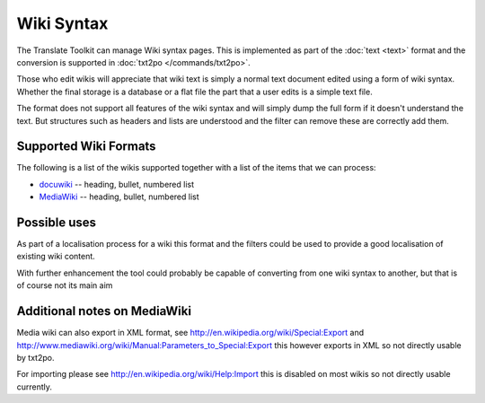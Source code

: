 
.. _wiki:

Wiki Syntax
***********

The Translate Toolkit can manage Wiki syntax pages.  This is implemented as
part of the :doc:`text <text>` format and the conversion is supported in
:doc:`txt2po </commands/txt2po>`.

Those who edit wikis will appreciate that wiki text is simply a normal text
document edited using a form of wiki syntax.  Whether the final storage is a
database or a flat file the part that a user edits is a simple text file.

The format does not support all features of the wiki syntax and will simply
dump the full form if it doesn't understand the text.  But structures such as
headers and lists are understood and the filter can remove these are correctly
add them.

.. _wiki#supported_wiki_formats:

Supported Wiki Formats
======================

The following is a list of the wikis supported together with a list of the
items that we can process:

* `docuwiki <http://wiki.splitbrain.org/wiki:dokuwiki>`_ -- heading, bullet,
  numbered list
* `MediaWiki <http://www.mediawiki.org/wiki/MediaWiki>`_ -- heading, bullet,
  numbered list

.. _wiki#possible_uses:

Possible uses
=============

As part of a localisation process for a wiki this format and the filters could
be used to provide a good localisation of existing wiki content.

With further enhancement the tool could probably be capable of converting from
one wiki syntax to another, but that is of course not its main aim

.. _wiki#additional_notes_on_mediawiki:

Additional notes on MediaWiki
=============================

Media wiki can also export in XML format, see
http://en.wikipedia.org/wiki/Special:Export and
http://www.mediawiki.org/wiki/Manual:Parameters_to_Special:Export this however
exports in XML so not directly usable by txt2po.

For importing please see http://en.wikipedia.org/wiki/Help:Import this is
disabled on most wikis so not directly usable currently.

